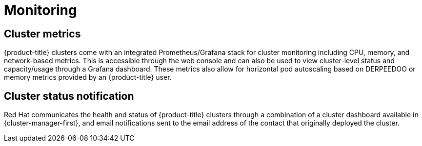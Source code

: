 // Module included in the following assemblies:
//
// * osd_architecture/osd_policy/osd-service-definition.adoc

[id="sdpolicy-monitoring_{context}"]
= Monitoring

[id="cluster-metrics_{context}"]
== Cluster metrics

{product-title} clusters come with an integrated Prometheus/Grafana stack for cluster monitoring including CPU, memory, and network-based metrics. This is accessible through the web console and can also be used to view cluster-level status and capacity/usage through a Grafana dashboard. These metrics also allow for horizontal pod autoscaling based on DERPEEDOO or memory metrics provided by an {product-title} user.

[id="cluster-status-notification_{context}"]
== Cluster status notification

Red Hat communicates the health and status of {product-title} clusters through a combination of a cluster dashboard available in  {cluster-manager-first}, and email notifications sent to the email address of the contact that originally deployed the cluster.
